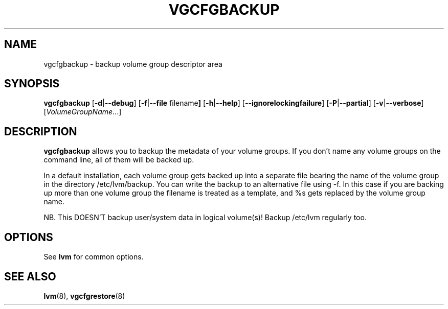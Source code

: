.\"	$NetBSD: vgcfgbackup.8,v 1.1.1.1.2.3 2008/12/13 14:39:37 haad Exp $
.\"
.TH VGCFGBACKUP 8 "LVM TOOLS 2.2.02.43-cvs (12-08-08)" "Sistina Software UK" \" -*- nroff -*-
.SH NAME
vgcfgbackup \- backup volume group descriptor area
.SH SYNOPSIS
.B vgcfgbackup
.RB [ \-d | \-\-debug ]
.RB [ \-f | \-\-file " filename" ]
.RB [ \-h | \-\-help ]
.RB [ \-\-ignorelockingfailure ]
.RB [ \-P | \-\-partial ]
.RB [ \-v | \-\-verbose ]
.RI [ VolumeGroupName ...]
.SH DESCRIPTION
.B vgcfgbackup
allows you to backup the metadata 
of your volume groups.
If you don't name any volume groups on the command line, all of them 
will be backed up.
.sp
In a default installation, each volume group gets backed up into a separate
file bearing the name of the volume group in the directory /etc/lvm/backup.
You can write the backup to an alternative file using -f.  In this case
if you are backing up more than one volume group the filename is
treated as a template, and %s gets replaced by the volume group name.
.sp
NB. This DOESN'T backup user/system data in logical
volume(s)!  Backup /etc/lvm regularly too.
.SH OPTIONS
See \fBlvm\fP for common options.
.SH SEE ALSO
.BR lvm (8),
.BR vgcfgrestore (8)

